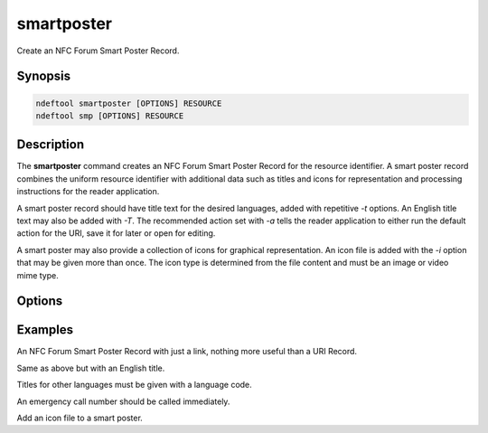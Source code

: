 .. -*- mode: rst; fill-column: 80 -*-

.. _smartposter:

smartposter
===========

Create an NFC Forum Smart Poster Record.

Synopsis
--------

.. code::

   ndeftool smartposter [OPTIONS] RESOURCE
   ndeftool smp [OPTIONS] RESOURCE

Description
-----------

The **smartposter** command creates an NFC Forum Smart Poster Record for the
resource identifier. A smart poster record combines the uniform resource
identifier with additional data such as titles and icons for representation and
processing instructions for the reader application.

A smart poster record should have title text for the desired languages, added
with repetitive `-t` options. An English title text may also be added with
`-T`. The recommended action set with `-a` tells the reader application to
either run the default action for the URI, save it for later or open for
editing.

A smart poster may also provide a collection of icons for graphical
representation. An icon file is added with the `-i` option that may be given
more than once. The icon type is determined from the file content and must be an
image or video mime type.

Options
-------

.. option:: -T TEXT

            Smartposter title for language code 'en'.

.. option:: -t LANG TEXT

            Smartposter title for a given language code.

.. option:: -a [exec|save|edit]

            Recommended action for handling the resource.

.. option:: -i FILENAME

            Icon file for a graphical representation.

.. option:: --help

            Show this message and exit.

Examples
--------

An NFC Forum Smart Poster Record with just a link, nothing more useful than a URI Record.

.. command-output:: ndeftool smartposter http://nfcpy.org print

Same as above but with an English title.

.. command-output:: ndeftool smartposter -T 'nfcpy project' http://nfcpy.org print

Titles for other languages must be given with a language code.

.. command-output:: ndeftool smartposter -t de 'Google Deutschland' https://www.google.de print

An emergency call number should be called immediately.

.. command-output:: ndeftool smartposter -T 'EMERGENCY CALL 911' -a exec 'tel:911' print -l

Add an icon file to a smart poster.

.. command-output:: ndeftool smp -i images/ndeftool.png https://github.com/nfcpy/ndeftool print -l
